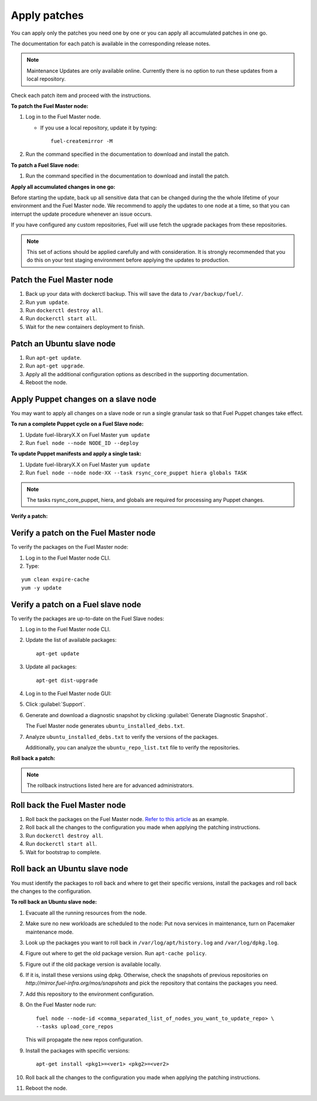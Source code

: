 .. _upgrade_apply_patches:

Apply patches
-------------

You can apply only the patches you need one by one or you can
apply all accumulated patches in one go.

The documentation for each patch is available in the corresponding
release notes.

.. note:: Maintenance Updates are only available online. Currently
          there is no option to run these updates from a local
          repository.

Check each patch item and proceed with the instructions.

**To patch the Fuel Master node:**

#. Log in to the Fuel Master node.

   * If you use a local repository, update it by typing::

         fuel-createmirror -M

#. Run the command specified in the documentation to download and install the patch.

**To patch a Fuel Slave node:**

#. Run the command specified in the documentation to download and
   install the patch.

**Apply all accumulated changes in one go:**

Before starting the update, back up all sensitive data that
can be changed during the the whole lifetime of your environment
and the Fuel Master node. We recommend to apply the updates to one
node at a time, so that you can interrupt the update procedure whenever
an issue occurs.

If you have configured any custom repositories, Fuel will use fetch
the upgrade packages from these repositories.

.. note::
   This set of actions should be applied carefully and with
   consideration. It is strongly recommended that you do this on your
   test staging environment before applying the updates to production.

Patch the Fuel Master node
++++++++++++++++++++++++++

#. Back up your data with dockerctl backup. This will save the data
   to ``/var/backup/fuel/``.
#. Run ``yum update``.
#. Run ``dockerctl destroy all``.
#. Run ``dockerctl start all``.
#. Wait for the new containers deployment to finish.

Patch an Ubuntu slave node
++++++++++++++++++++++++++

#. Run ``apt-get update``.
#. Run ``apt-get upgrade``.
#. Apply all the additional configuration options as described in the
   supporting  documentation.
#. Reboot the node.

Apply Puppet changes on a slave node
++++++++++++++++++++++++++++++++++++

You may want to apply all changes on a slave node or run a single
granular task so that Fuel Puppet changes take effect.

**To run a complete Puppet cycle on a Fuel Slave node:**

#. Update fuel-libraryX.X on Fuel Master ``yum update``
#. Run ``fuel node --node NODE_ID --deploy``

**To update Puppet manifests and apply a single task:**

#. Update fuel-libraryX.X on Fuel Master ``yum update``
#. Run ``fuel node --node node-XX --task rsync_core_puppet hiera globals TASK``

.. note::
   The tasks rsync_core_puppet, hiera, and globals are required for
   processing any Puppet changes.

**Verify a patch:**

Verify a patch on the Fuel Master node
++++++++++++++++++++++++++++++++++++++

To verify the packages on the Fuel Master node:

#. Log in to the Fuel Master node CLI.
#. Type:

::

   yum clean expire-cache
   yum -y update

Verify a patch on a Fuel slave node
+++++++++++++++++++++++++++++++++++

To verify the packages are up-to-date on the Fuel Slave nodes:

#. Log in to the Fuel Master node CLI.
#. Update the list of available packages::

      apt-get update

#. Update all packages::

      apt-get dist-upgrade

#. Log in to the Fuel Master node GUI:
#. Click :guilabel:`Support`.
#. Generate and download a diagnostic snapshot by clicking
   :guilabel:`Generate Diagnostic Snapshot`.

   The Fuel Master node generates ``ubuntu_installed_debs.txt``.

#. Analyze ``ubuntu_installed_debs.txt`` to verify the versions of the packages.

   Additionally, you can analyze the ``ubuntu_repo_list.txt`` file to verify
   the repositories.

**Roll back a patch:**

.. note::
   The rollback instructions listed here are for advanced administrators.

Roll back the Fuel Master node
++++++++++++++++++++++++++++++

#. Roll back the packages on the Fuel Master node.
   `Refer to this article <https://access.redhat.com/solutions/64069>`__ as an example.
#. Roll back all the changes to the configuration you made when applying
   the patching instructions.
#. Run ``dockerctl destroy all``.
#. Run ``dockerctl start all``.
#. Wait for bootstrap to complete.

Roll back an Ubuntu slave node
++++++++++++++++++++++++++++++

You must identify the packages to roll back and where to get
their specific versions, install the packages and roll back the
changes to the configuration.

**To roll back an Ubuntu slave node:**

#. Evacuate all the running resources from the node.
#. Make sure no new workloads are scheduled to the node: Put nova
   services in maintenance, turn on Pacemaker maintenance mode.
#. Look up the packages you want to roll back in ``/var/log/apt/history.log``
   and ``/var/log/dpkg.log``.
#. Figure out where to get the old package version. Run ``apt-cache policy``.
#. Figure out if the old package version is available locally.
#. If it is, install these versions using dpkg. Otherwise, check the
   snapshots of previous repositories on
   `http://mirror.fuel-infra.org/mos/snapshots` and pick the
   repository that contains the packages you need.
#. Add this repository to the environment configuration.
#. On the Fuel Master node run::

    fuel node --node-id <comma_separated_list_of_nodes_you_want_to_update_repo> \
    --tasks upload_core_repos

   This will propagate the new repos configuration.

#. Install the packages with specific versions::

     apt-get install <pkg1>=<ver1> <pkg2>=<ver2>

#. Roll back all the changes to the configuration you made when applying
   the patching instructions.
#. Reboot the node.
